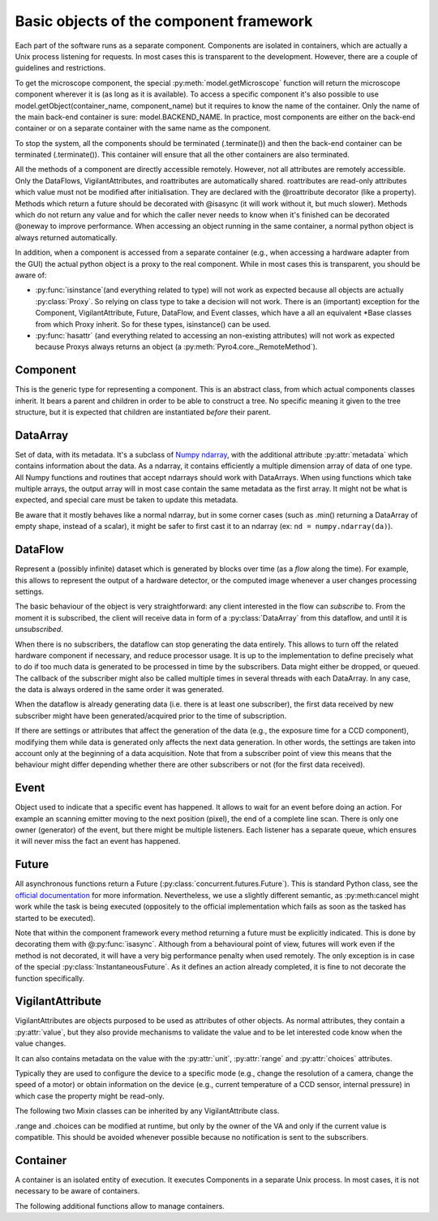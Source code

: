 ****************************************
Basic objects of the component framework
****************************************

Each part of the software runs as a separate component. Components are isolated in containers, which are actually a Unix process listening for requests. In most cases this is transparent to the development. However, there are a couple of guidelines and restrictions.

To get the microscope component, the special :py:meth:`model.getMicroscope` function will return the microscope component wherever it is (as long as it is available). To access a specific component it's also possible to use model.getObject(container_name, component_name) but it requires to know the name of the container. Only the name of the main back-end container is sure: model.BACKEND_NAME. In practice, most components are either on the back-end container or on a separate container with the same name as the component.


To stop the system, all the components should be terminated (.terminate()) and then the back-end container can be terminated (.terminate()). This container will ensure that all the other containers are also terminated.

All the methods of a component are directly accessible remotely. However, not all attributes are remotely accessible. Only the DataFlows, VigilantAttributes, and roattributes are automatically shared. roattributes are read-only attributes which value must not be modified after initialisation. They are declared with the @roattribute decorator (like a property). Methods which return a future should be decorated with @isasync (it will work without it, but much slower). Methods which do not return any value and for which the caller never needs to know when it's finished can be decorated @oneway to improve performance.
When accessing an object running in the same container, a normal python object is always returned automatically. 

.. TODO: probably needs more tweaking to be really true, like in the case of accessing .parent of a remote object.

In addition, when a component is accessed from a separate container (e.g., when 
accessing a hardware adapter from the GUI) the actual python object is a proxy
to the real component. While in most cases this is transparent, you should be aware of:

* :py:func:`isinstance`(and everything related to type) will not work as expected 
  because all objects are actually :py:class:`Proxy`.
  So relying on class type to take a decision will not work.
  There is an (important) exception for the Component, VigilantAttribute, Future,
  DataFlow, and Event classes, which have a all an equivalent \*Base classes from
  which Proxy inherit. So for these types, isinstance() can be used.
  
  .. TODO It's recommended to rely on the .capabilities attribute. TODO create .capabilities. Create also a ._realclass_ on proxy?

* :py:func:`hasattr` (and everything related to accessing an non-existing attributes) will
  not work as expected because Proxys always returns an object (a :py:meth:`Pyro4.core._RemoteMethod`).
  
  .. TODO It is recommended to rely on the .capabilities attribute, or if an attribute is expected compare the type of the attribute to _RemoteMethod.


Component
=========
This is the generic type for representing a component. This is an abstract class,
from which actual components classes inherit. It bears a parent and children in
order to be able to construct a tree.
No specific meaning it given to the tree structure,
but it is expected that children are instantiated *before* their parent.

.. py:class:: model.Component(name[, parent=None][, children=None])

    Initialise the component. 
    Depending on the implementation, it might require children or not.
    It can even create its own children and provide them via the 
    :py:attr:`children` attribute.
    
    :param str name: name of the component
    :param parent: Parent of the component
    :type parent: Component or None
    :param children: Children of the component. The string corresponds to the 
        the role that the children plays for the component and exact meaning is
        implementation dependent.
    :type children: dict str → Component

    .. py:method:: terminate()
        
        Stops the component, and frees the resources it uses. After a call to this 
        method, it is invalid to call any other method, or access attributes of the
        instance. It is only possible to call this method again, and this is case it
        will do nothing.

    .. py:attribute:: name
        
        *(ro, str)* Name to be displayed/understood by the user.
        Note: it should not be used by the implementation to affect the behaviour.

    .. py:attribute:: children

        *(ro, set of Components)* Set of children provided/contained by the Component.
        Filled in at initialisation by the device driver.

    .. py:attribute:: parent

        *(ro, Component or None)* Component which provides/contains this Component.
        If None, it means the component is the root of the tree structure.
        It has to be set at initialisation.
        
    .. TODO:

        How to explicitly support multiple parents? The problem is that then
        it can create all sort of problems with cyclic dependency. For now the 
        implementation supports it a bit (because we need it), but this attribute
        points to only one of the parents.

DataArray
=========

Set of data, with its metadata. It's a subclass of `Numpy ndarray 
<http://docs.scipy.org/doc/numpy-1.6.0/reference/arrays.html>`_, with the 
additional attribute :py:attr:`metadata` which contains information about the 
data. 
As a ndarray, it contains efficiently a multiple dimension array of data of one
type. 
All Numpy functions and routines that accept ndarrays should work with DataArrays.
When using functions which take multiple arrays, the output array will in most
case contain the same metadata as the first array. 
It might not be what is expected, and special care must be taken to update this
metadata.

Be aware that it mostly behaves like a normal ndarray, but in some corner cases 
(such as .min() returning a DataArray of empty shape, instead of a scalar), 
it might be safer to first cast it to an ndarray (ex: ``nd = numpy.ndarray(da)``).

.. py:class:: model.DataArray(data[, metadata=None])

    Creates a DataArray.
    
    :param ndarray data: the data to contain. It can also be a python list, in
        which case it will converted.
    :param metadata: Metadata about the data. Each entry of the dictionary 
        represents one information about the data. For the list of metadata,
        refer to model.MD_* constants.
    :type metadata: dict str → value
    
    .. py:attribute:: metadata

        *(dict str → value)* The metadata.
        See also :py:meth:`HwComponent.updateMetadata` and :py:meth:`HwComponent.getMetadata`.

    .. TODO: list all the metadata possible

DataFlow
========
Represent a (possibly infinite) dataset which is generated by blocks over time
(as a *flow* along the time).
For example, this allows to represent the output of a hardware detector,
or the computed image whenever a user changes processing settings.

The basic behaviour of the object is very straightforward:
any client interested in the flow can *subscribe* to. From the moment it is
subscribed, the client will receive data in form of a :py:class:`DataArray` 
from this dataflow, and until it is *unsubscribed*. 

When there is no subscribers, the dataflow can stop generating the data entirely.
This allows to turn off the related hardware component if necessary, and 
reduce processor usage.
It is up to the implementation to define precisely what to do if too much data
is generated to be processed in time by the subscribers. Data might either be
dropped, or queued. The callback of the subscriber might also be called multiple
times in several threads with each DataArray.
In any case, the data is always ordered in the same order it was generated.

When the dataflow is already generating data (i.e. there is at least one 
subscriber), the first data received by new subscriber might have been 
generated/acquired prior to the time of subscription. 

If there are settings or attributes that affect the generation of the data
(e.g., the exposure time for a CCD component), modifying them while data is
generated only affects the next data generation. In other words, the settings
are taken into account only at the beginning of a data acquisition. Note that
from a subscriber point of view this means that the behaviour might differ 
depending whether there are other subscribers or not (for the first data 
received).

.. py:class:: model.DataFlow()

    Initialise the DataFlow.
    This is an abstract class which actual dataflows should inherit from.

    .. py:method:: subscribe(callback):

        Registers a function (callable) which will receive new version of the data every time it is available with the metadata. The format of the callback is callback(dataflow, dataarray), with dataflow the dataflow which calls it and dataarray the new data coming (which should not be modified, as other subscribers might receive the same object). It returns nothing.

    .. TODO: optionally a “recommended update rate” which indicates how often we want data update maximum?

    .. TODO: optionally indicate whether the subscriber wants all the data, or only 
        cares about the last one generated.

    .. py:method:: unsubscribe(callback)

        Unregister a given callback. Can be called from the callback itself.

    .. py:method:: get()

        Acquire and returns one DataArray. It is equivalent to subscribing, and
        unsubscribing as soon as the first DataArray is received by the callback.
        
    .. TODO: maybe allow to .get several data in a row? Useful for example when doing spectrum acquisition.

    .. py:method:: synchronizedOn(Event or None)

        Indicates that the acquisition should start just after (as close as possible) when the event happens. It can only wait for one event, or none at all (if None is passed).

    .. py:attribute:: parent

        The component which owns this data-flow.


    The rest of the methods are private and should only be used by the DataFlow 
    subclass (or the classes related).

    .. py:method:: start_generate()

        internal to the data-flow, it is called when the first subscriber arrives.
        
    .. py:method:: stop_generate()

        internal to the data-flow, it is called when the last subscriber is gone.

    .. py:method:: notify(DataArray)

        to be used only by the component owning the DataArray. It provides the new data to every subscriber.


Event
=====

Object used to indicate that a specific event has happened. It allows to wait for an event before doing an action. For example an scanning emitter moving to the next position (pixel), the end of a complete line scan. There is only one owner (generator) of the event, but there might be multiple listeners. Each listener has a separate queue, which ensures it will never miss the fact an event has happened.


.. py:class:: model.Event()

    Initialise the Event.

    .. py:method:: wait(object, timeout=None)

        wait for the event to happen. Returns either True (the event has happened) or False (timeout, or the the object is no more synchronised on this event). It automatically remove from the listener queue the fact the event has happened.

    .. py:method:: clear(object)

        empties the queue of events.

    .. py:method:: subscribe(object)

        add the object as listener to the events. 
        
    .. TODO: allow to give a callback function, in which case it will just call the function, instead of having to do a wait? It should allow to avoid the scheduling latency (~1ms). Or maybe just a callback function, (and declare it as @oneway), then it's still extensible later to use the queue mechanism if object is not callable (e.g, just self).

    .. py:method:: unsubscribe(object)

        remove the object as listener.

    .. py:method:: trigger()

        Indicates an event has just occurred. Only to be done by the owner of the event.

Future
======

All asynchronous functions return a Future (:py:class:`concurrent.futures.Future`).
This is standard Python class, see the `official documentation 
<http://docs.python.org/dev/library/concurrent.futures.html>`_ for more information.
Nevertheless, we use a slightly different semantic, as :py:meth:cancel might 
work while the task is being executed (oppositely to the official implementation
which fails as soon as the tasked has started to be executed). 

Note that within the component framework every method returning a future must 
be explicitly indicated. 
This is done by decorating them with @\ :py:func:`isasync`.
Although from a behavioural point of view, futures will work even if the
method is not decorated,
it will have a very big performance penalty when used remotely. 
The only exception is in case of the special :py:class:`InstantaneousFuture`.
As it defines an action already completed, it is fine to not decorate the
function specifically.

.. py:class:: concurrent.futures.Future()

    .. py:method:: cancel()

    Attempt to cancel the task. If the task is finished executing, it will fail
    and return False. If the task is being executed, it will be done in best 
    effort manner. If possible, the execution will be stopped immediately, and
    the work done so far *might or might not* be undone.

    .. py:method:: cancelled()

       Return ``True`` if the call was successfully cancelled.

    .. py:method:: running()

       Return ``True`` if the call is currently being executed and cannot be
       cancelled.

    .. py:method:: done()

       Return ``True`` if the call was successfully cancelled or finished
       running.

    .. py:method:: result(timeout=None)

       Return the value returned by the call. If the call hasn't yet completed
       then this method will wait up to *timeout* seconds.  If the call hasn't
       completed in *timeout* seconds, then a :exc:`TimeoutError` will be
       raised. *timeout* can be an int or float.  If *timeout* is not specified
       or ``None``, there is no limit to the wait time.

       If the future is cancelled before completing then :exc:`CancelledError`
       will be raised.

       If the call raised, this method will raise the same exception.

    .. py:method:: exception(timeout=None)

       Return the exception raised by the call.  If the call hasn't yet
       completed then this method will wait up to *timeout* seconds.  If the
       call hasn't completed in *timeout* seconds, then a :exc:`TimeoutError`
       will be raised.  *timeout* can be an int or float.  If *timeout* is not
       specified or ``None``, there is no limit to the wait time.

       If the future is cancelled before completing then :py:exc:`CancelledError`
       will be raised.

       If the call completed without raising, ``None`` is returned.

    .. py:method:: add_done_callback(fn)

       Attaches the callable *fn* to the future.  *fn* will be called, with the
       future as its only argument, when the future is cancelled or finishes
       running.

       Added callables are called in the order that they were added and are
       always called in a thread belonging to the process that added them.  If
       the callable raises a :py:exc:`Exception` subclass, it will be logged and
       ignored.  If the callable raises a :py:exc:`BaseException` subclass, the
       behaviour is undefined.

       If the future has already completed or been cancelled, *fn* will be
       called immediately.


.. py:class:: model.InstantaneousFuture([result=None][, exception=None])
    
    This creates a Future which is immediately finished.
    This is a helper class for implementations need to return a Future to
    conform to the API but are actually synchronous (and so the result is already
    available at the end of the method call.

.. py:class:: model.ProgressiveFuture()

    A Future which provides also information about the execution progress.
    
    
    .. py:method:: add_update_callback(fn)

        Adds a callback *fn* that will receive progress updates whenever a new one is
        available. 
        The callback is always called at least once, when the task is finished.
        
        :param fn: The callback.
            *past* is the number of seconds elapsed since the beginning of the task.
            *left* is the estimated number of seconds until the end of the
            task.
            If the task is not yet started, past can be negative, indicating
            the estimated time before the task starts. If the task is finished (or
            cancelled) the time left is 0 and the time past is the duration of the
            task. 
        :type fn: callable: (Future, float past, float left) -> None


    The following two methods are only to be used by the executor, to provide 
    the update information.
    
    .. py:method:: set_start_time(t)
    
        :param float t: The time in seconds since epoch that the task (will be) started.
    
    
    .. py:method:: set_stop_time(t)


VigilantAttribute
===================

VigilantAttributes are objects purposed to be used as attributes of other objects.
As normal attributes, they contain a :py:attr:`value`, but they also provide
mechanisms to validate the value and to be let interested code know when the
value changes.

It can also contains metadata on the value with the :py:attr:`unit`, 
:py:attr:`range` and :py:attr:`choices` attributes.


Typically they are used to configure the device to a specific mode (e.g., change the resolution of a camera, change the speed of a motor) or obtain information on the device (e.g., current temperature of a CCD sensor, internal pressure) in which case the property might be read-only.

.. py:class:: model.VigilantAttribute([initval=None][, readonly=False][, setter=None][, unit=None])

    Create a VigilantAttribute.
    
    :param initval: Original value.
    :param bool readonly: Whether the value can be changed afterwards
    :param callable setter: Callable to be used when the value is set. It is
        called with the request value, and must return the value that should
        actually be set. This is typically useful when not every value is 
        valid but the rules are not to be precisely known by the client (e.g.,
        the exposure time of a CCD component, in which case the setter will 
        accept any positive value but return the actual value set).
    :param str unit: the unit of the value. The convention is to set *None* when
        unknown or meaningless and "" if it a unit-less ratio.

    .. py:attribute:: value

        The value. When setting a property to an invalid value (e.g, too big,
        not in the enumerated value, incompatible with the other values),
        depending on the implementation, the setter can either decide to silently 
        set the value to a valid one, modify other attributes of the object for this
        one to be valid (then observers of these other properties get notified), or 
        raise an exception.

        All the accesses are synchronous: at the end of a set, all the subscribers
        have been notified or an exception was raised.
        
    .. py:method:: subscribe(callback)
    
        Attaches the callable *callback* to the VigilantAttribute. 
        *callback* will be called when the value changes, with the
        new value as its only argument.
        Note that if the value is set to the same value it contained previously,
        no notification is sent.
        
        One important difference with the normal Python behaviour, is that 
        the VigilantAttribute does not hold a reference to *callback* (it only
        keeps a weak reference). This means that the caller of subscribe is 
        in charge to keep a reference to *callback* as long as it should 
        receive notifications. In particular, this means that lambda functions
        must be kept explicitly in reference by the caller (for example, in a list). 
        
        .. Rationale: this permits to have objects subscribed to a VA be easily garbage collected, without the developer having to ensure that every VA is unsubscribed when the object is not used. That also forces the subscribers to always be able to unsubscribe (as unsubscribe uses the callback as identifier).
        
    .. py:method:: unsubscribe(callback)

        Removes the callable from being called when value notification happens.

    .. py:attribute:: unit
    
        *(ro, str)*: The unit of the value. The convention is to express measured
        quantities whenever possible in SI units (e.g., m, rad, C, s).
     
    The following method can be used by the VigilantAttribute implementations

    .. py:method:: notify(value)
        
        Notify the subscribers with the given value.

The following two Mixin classes can be inherited by any VigilantAttribute class.

.. py:class:: model.ContinuousVA

    .. py:attribute:: range
    
        *(min, max)* minimum and maximum possible values (of the same type as
        the value.
        If the value of the VigilantAttribute is an Iterable (e.g. the resolution
        of a CCD), *min* and *max* contain the minimum and maximum for each index.

.. py:class:: model.EnumeratedVA

    .. py:attribute:: choices
    
        Set of valid values.

.range and .choices can be modified at runtime, but only by the owner of the VA and only if the current value is compatible. This should be avoided whenever possible because no notification is sent to the subscribers.


.. py:class:: model.FloatVA

    VigilantAttribute which can only contain floats or ints.
    
.. py:class:: model.IntegerVA

    VigilantAttribute which can only contain ints.
    
.. py:class:: model.BooleanVA

    VigilantAttribute which can only contain booleans.
    
.. py:class:: StringVA

    VigilantAttribute which can only contain strings.
    
.. py:class:: model.ListVA

    VigilantAttribute which can only contain an Iterable. The type of each 
    element might be different, and the length might change.
    
    Be careful when using list (instead of a tuple), clients which change the
    value must ensure to always set the entire value to a new object. In other
    words, never change just one element of the list. Failure to do so will 
    prevent notification to work.
    
    .. Rationale: because it is pretty hard to detect changes of a list.

.. py:class:: model.TupleContinuous

    VigilantAttribute which contains tuple of fixed length and has all the
    elements of the same type.
    It's allowed to request any value within the lower and upper bound of 
    :py:attr:`range`, but might also have additional constraints.
    The length of the original value determines the allowed tuple length.
    The type of the first element of the original value determines the allowed
    type.
    
.. py:class:: model.ResolutionVA

    VigilantAttribute which can only contain a tuple of ints of a fixed length.


Container
=========
A container is an isolated entity of execution. It executes Components in a 
separate Unix process. In most cases, it is not necessary to be aware of 
containers. 

.. py:class:: model.Container(name)

    Instantiate the container inside a newly created process.
    Do no call directly. Use :py:func:`model.createNewContainer` to create a
    new container.
    
    
    
    .. py:method:: instantiate(klass, kwargs)
    
        Instantiate a Component and publish it
        
        :param class klass: Component class
        :param kwargs: arguments for the __init__() of the component
        :type kwargs: dict (str -> value)
        :returns: The new component instantiated
        :rtype: Component
    
    .. py:method:: terminate()
    
    .. py:method:: run()
    
    .. py:method:: close()
    

The following additional functions allow to manage containers.

.. py:function:: model.createNewContainer(name[, validate=True])
    
    Creates a new container in an independent and isolated process
    
    :param bool validate: whether the connection should be validated
    :returns: the (proxy to the) new container

.. py:function:: createInNewContainer(container_name, klass, kwargs)
    Creates a new component in a new container
    
    :param str container_name:
    :param class klass: component class
    :param kwargs: arguments for the __init__() of the component
    :type kwargs: dict (str -> value)
    :returns: the (proxy to the) new component
    
.. py:function:: getContainer(name[, validate=True])

    :param bool validate: whether the connection should be validated
    :returns: (a proxy to) the container with the given name
    :raises: an exception if no such container exist
    
.. py:function:: getObject(container_name, object_name)
    
    :returns: (a proxy to) the object with the given name in the given container
    :raises: an exception if no such object or container exist


